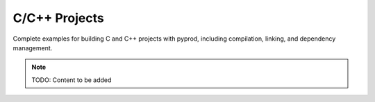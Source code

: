 C/C++ Projects
==============

Complete examples for building C and C++ projects with pyprod, including
compilation, linking, and dependency management.

.. note::
   TODO: Content to be added